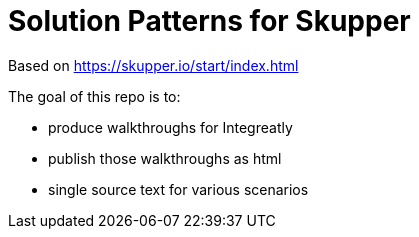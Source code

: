 = Solution Patterns for Skupper

Based on https://skupper.io/start/index.html

The goal of this repo is to:

* produce walkthroughs for Integreatly
* publish those walkthroughs as html
* single source text for various scenarios

